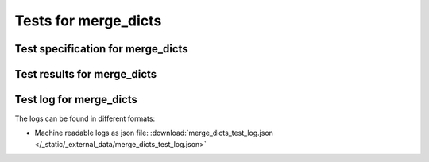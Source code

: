 #####################
Tests for merge_dicts
#####################


Test specification for merge_dicts
**********************************

.. autodata:: merge_dicts_test.sphinx_needs_test_spec



Test results for merge_dicts
****************************

.. test-file:: Test merge_dicts Results
   :file: _static/_external_data/merge_dicts_test_results.xml
   :id: TEST_RES_merge_dicts
   :auto_suites:
   :auto_cases:



Test log for merge_dicts
************************

The logs can be found in different formats:

-  Machine readable logs as json file:
   :download:`merge_dicts_test_log.json </_static/_external_data/merge_dicts_test_log.json>`

